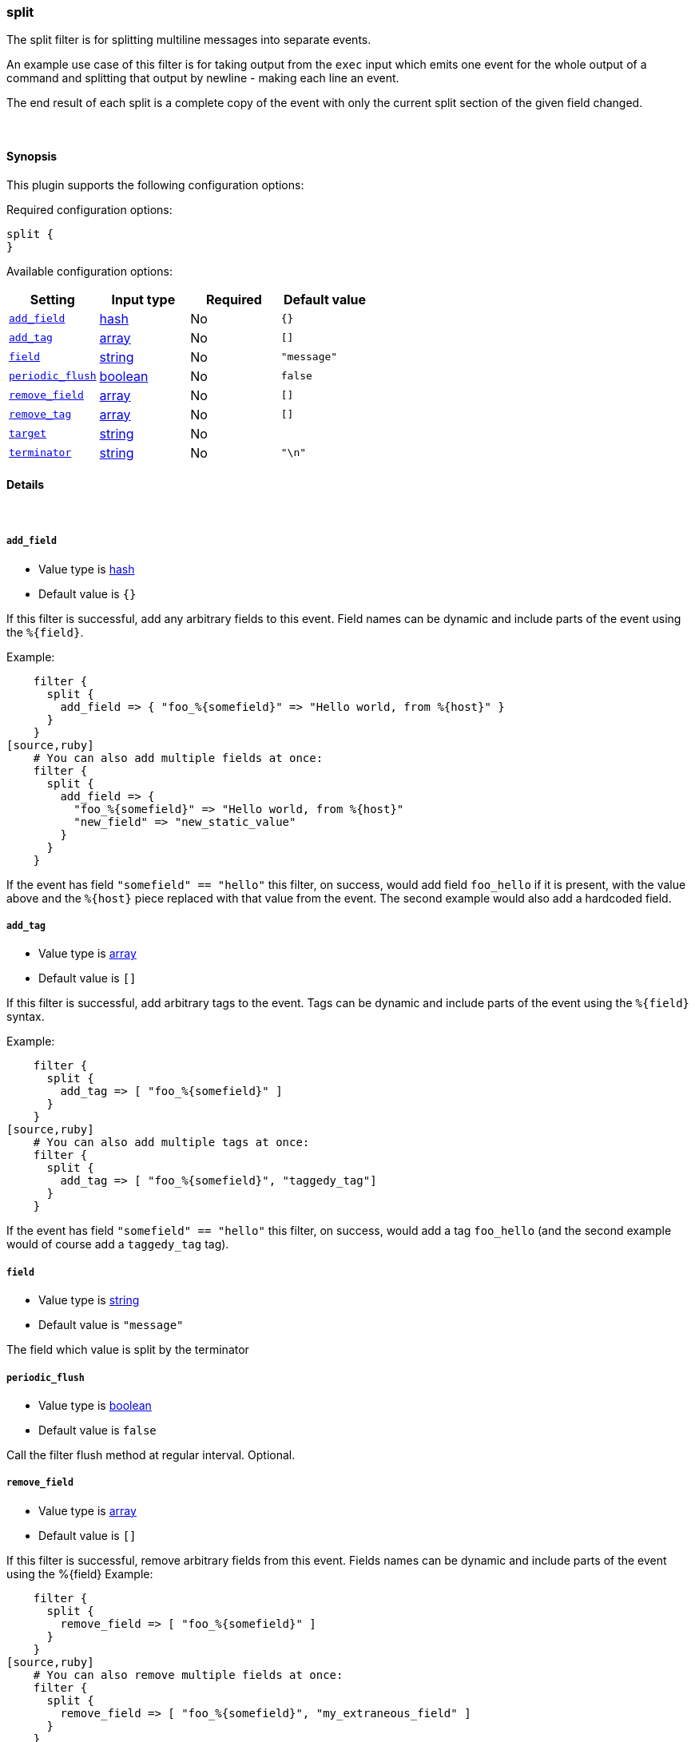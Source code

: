 [[plugins-filters-split]]
=== split



The split filter is for splitting multiline messages into separate events.

An example use case of this filter is for taking output from the `exec` input
which emits one event for the whole output of a command and splitting that
output by newline - making each line an event.

The end result of each split is a complete copy of the event
with only the current split section of the given field changed.

&nbsp;

==== Synopsis

This plugin supports the following configuration options:


Required configuration options:

[source,json]
--------------------------
split {
}
--------------------------



Available configuration options:

[cols="<,<,<,<m",options="header",]
|=======================================================================
|Setting |Input type|Required|Default value
| <<plugins-filters-split-add_field>> |<<hash,hash>>|No|`{}`
| <<plugins-filters-split-add_tag>> |<<array,array>>|No|`[]`
| <<plugins-filters-split-field>> |<<string,string>>|No|`"message"`
| <<plugins-filters-split-periodic_flush>> |<<boolean,boolean>>|No|`false`
| <<plugins-filters-split-remove_field>> |<<array,array>>|No|`[]`
| <<plugins-filters-split-remove_tag>> |<<array,array>>|No|`[]`
| <<plugins-filters-split-target>> |<<string,string>>|No|
| <<plugins-filters-split-terminator>> |<<string,string>>|No|`"\n"`
|=======================================================================



==== Details

&nbsp;

[[plugins-filters-split-add_field]]
===== `add_field` 

  * Value type is <<hash,hash>>
  * Default value is `{}`

If this filter is successful, add any arbitrary fields to this event.
Field names can be dynamic and include parts of the event using the `%{field}`.

Example:
[source,ruby]
    filter {
      split {
        add_field => { "foo_%{somefield}" => "Hello world, from %{host}" }
      }
    }
[source,ruby]
    # You can also add multiple fields at once:
    filter {
      split {
        add_field => {
          "foo_%{somefield}" => "Hello world, from %{host}"
          "new_field" => "new_static_value"
        }
      }
    }

If the event has field `"somefield" == "hello"` this filter, on success,
would add field `foo_hello` if it is present, with the
value above and the `%{host}` piece replaced with that value from the
event. The second example would also add a hardcoded field.

[[plugins-filters-split-add_tag]]
===== `add_tag` 

  * Value type is <<array,array>>
  * Default value is `[]`

If this filter is successful, add arbitrary tags to the event.
Tags can be dynamic and include parts of the event using the `%{field}`
syntax.

Example:
[source,ruby]
    filter {
      split {
        add_tag => [ "foo_%{somefield}" ]
      }
    }
[source,ruby]
    # You can also add multiple tags at once:
    filter {
      split {
        add_tag => [ "foo_%{somefield}", "taggedy_tag"]
      }
    }

If the event has field `"somefield" == "hello"` this filter, on success,
would add a tag `foo_hello` (and the second example would of course add a `taggedy_tag` tag).

[[plugins-filters-split-field]]
===== `field` 

  * Value type is <<string,string>>
  * Default value is `"message"`

The field which value is split by the terminator

[[plugins-filters-split-periodic_flush]]
===== `periodic_flush` 

  * Value type is <<boolean,boolean>>
  * Default value is `false`

Call the filter flush method at regular interval.
Optional.

[[plugins-filters-split-remove_field]]
===== `remove_field` 

  * Value type is <<array,array>>
  * Default value is `[]`

If this filter is successful, remove arbitrary fields from this event.
Fields names can be dynamic and include parts of the event using the %{field}
Example:
[source,ruby]
    filter {
      split {
        remove_field => [ "foo_%{somefield}" ]
      }
    }
[source,ruby]
    # You can also remove multiple fields at once:
    filter {
      split {
        remove_field => [ "foo_%{somefield}", "my_extraneous_field" ]
      }
    }

If the event has field `"somefield" == "hello"` this filter, on success,
would remove the field with name `foo_hello` if it is present. The second
example would remove an additional, non-dynamic field.

[[plugins-filters-split-remove_tag]]
===== `remove_tag` 

  * Value type is <<array,array>>
  * Default value is `[]`

If this filter is successful, remove arbitrary tags from the event.
Tags can be dynamic and include parts of the event using the `%{field}`
syntax.

Example:
[source,ruby]
    filter {
      split {
        remove_tag => [ "foo_%{somefield}" ]
      }
    }
[source,ruby]
    # You can also remove multiple tags at once:
    filter {
      split {
        remove_tag => [ "foo_%{somefield}", "sad_unwanted_tag"]
      }
    }

If the event has field `"somefield" == "hello"` this filter, on success,
would remove the tag `foo_hello` if it is present. The second example
would remove a sad, unwanted tag as well.

[[plugins-filters-split-target]]
===== `target` 

  * Value type is <<string,string>>
  * There is no default value for this setting.

The field within the new event which the value is split into.
If not set, target field defaults to split field name.

[[plugins-filters-split-terminator]]
===== `terminator` 

  * Value type is <<string,string>>
  * Default value is `"\n"`

The string to split on. This is usually a line terminator, but can be any
string.


